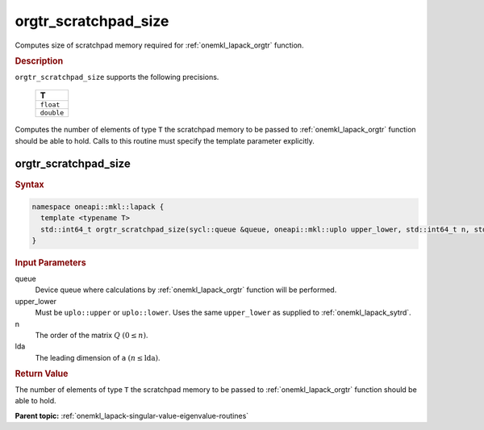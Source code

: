 .. SPDX-FileCopyrightText: 2019-2020 Intel Corporation
..
.. SPDX-License-Identifier: CC-BY-4.0

.. _onemkl_lapack_orgtr_scratchpad_size:

orgtr_scratchpad_size
=====================

Computes size of scratchpad memory required for :ref:`onemkl_lapack_orgtr` function.

.. container:: section

  .. rubric:: Description
         
``orgtr_scratchpad_size`` supports the following precisions.

     .. list-table:: 
        :header-rows: 1

        * -  T 
        * -  ``float`` 
        * -  ``double`` 
        
Computes the number of elements of type ``T`` the scratchpad memory to be passed to :ref:`onemkl_lapack_orgtr` function should be able to hold.
Calls to this routine must specify the template parameter explicitly.

orgtr_scratchpad_size
---------------------

.. container:: section

  .. rubric:: Syntax
         
.. code-block:: cpp

    namespace oneapi::mkl::lapack {
      template <typename T>
      std::int64_t orgtr_scratchpad_size(sycl::queue &queue, oneapi::mkl::uplo upper_lower, std::int64_t n, std::int64_t lda) 
    }

.. container:: section

  .. rubric:: Input Parameters
         
queue
   Device queue where calculations by :ref:`onemkl_lapack_orgtr` function will be performed.

upper_lower
   Must be ``uplo::upper`` or ``uplo::lower``. Uses the same
   ``upper_lower`` as supplied to :ref:`onemkl_lapack_sytrd`.

n
   The order of the matrix :math:`Q` :math:`(0 \le n)`.

lda
   The leading dimension of ``a`` :math:`(n \le \text{lda})`.

.. container:: section

  .. rubric:: Return Value
         
The number of elements of type ``T`` the scratchpad memory to be passed to :ref:`onemkl_lapack_orgtr` function should be able to hold.

**Parent topic:** :ref:`onemkl_lapack-singular-value-eigenvalue-routines`


